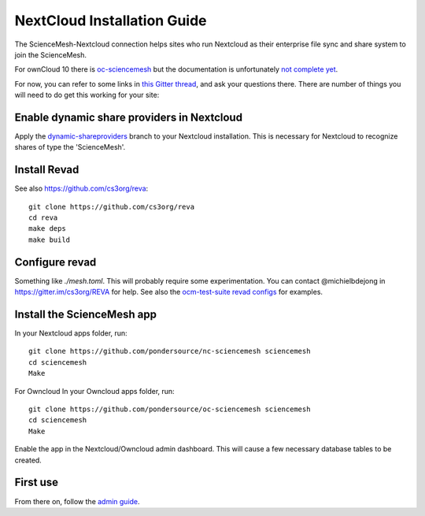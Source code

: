 NextCloud Installation Guide
==================

The ScienceMesh-Nextcloud connection helps sites who run Nextcloud as their enterprise file sync and share system to join the ScienceMesh.

For ownCloud 10 there is `oc-sciencemesh <https://github.com/pondersource/oc-sciencemesh>`__
but the documentation is unfortunately `not complete yet <https://github.com/pondersource/sciencemesh-nextcloud/issues/69>`__.

For now, you can refer to some links in `this Gitter thread <https://gitter.im/sciencemesh/task-force-technical?at=630dc4aa9d3c186299d87893>`__,
and ask your questions there.
There are number of things you will need to do get this working for your site:

Enable dynamic share providers in Nextcloud
~~~~~~~~~~~~~~~~~~~~~~~~~~~~~~~~~~~~~~~~~~~
Apply the `dynamic-shareproviders <https://github.com/pondersource/server/tree/dynamic-shareproviders>`__ branch to your Nextcloud installation.
This is necessary for Nextcloud to recognize shares of type the 'ScienceMesh'.

Install Revad
~~~~~~~~~~~~~
See also https://github.com/cs3org/reva::

  git clone https://github.com/cs3org/reva
  cd reva
  make deps
  make build

Configure revad
~~~~~~~~~~~~~~~

Something like `./mesh.toml`. This will probably require some experimentation. You can contact @michielbdejong in https://gitter.im/cs3org/REVA for help.
See also the `ocm-test-suite revad configs <https://github.com/cs3org/ocm-test-suite/tree/main/servers/revad>`__ for examples.

Install the ScienceMesh app
~~~~~~~~~~~~~~~~~~~~~~~~~~~
In your Nextcloud apps folder, run::

  git clone https://github.com/pondersource/nc-sciencemesh sciencemesh
  cd sciencemesh
  Make

For Owncloud In your Owncloud apps folder, run::

  git clone https://github.com/pondersource/oc-sciencemesh sciencemesh
  cd sciencemesh
  Make

Enable the app in the Nextcloud/Owncloud admin dashboard.
This will cause a few necessary database tables to be created.


First use
~~~~~~~~~
From there on, follow the `admin guide <admin.html>`_.
 

